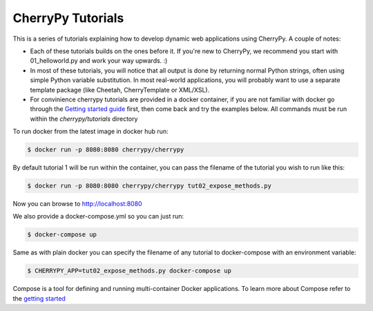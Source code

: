 CherryPy Tutorials
------------------------------------------------------------------------

This is a series of tutorials explaining how to develop dynamic web
applications using CherryPy. A couple of notes:


- Each of these tutorials builds on the ones before it. If you're
  new to CherryPy, we recommend you start with 01_helloworld.py and
  work your way upwards. :)

- In most of these tutorials, you will notice that all output is done
  by returning normal Python strings, often using simple Python
  variable substitution. In most real-world applications, you will
  probably want to use a separate template package (like Cheetah,
  CherryTemplate or XML/XSL).

- For convinience cherrypy tutorials are provided in a docker container,
  if you are not familiar with docker go through the `Getting started
  guide <https://docs.docker.com/get-started/>`_ first, then come back
  and try the examples below. All commands must be run within the
  `cherrypy/tutorials` directory

To run docker from the latest image in docker hub run:

.. code-block:: bash

  $ docker run -p 8080:8080 cherrypy/cherrypy

By default tutorial 1 will be run within the container, you can pass the
filename of the tutorial you wish to run like this:

.. code-block:: bash

  $ docker run -p 8080:8080 cherrypy/cherrypy tut02_expose_methods.py

Now you can browse to http://localhost:8080

We also provide a docker-compose.yml so you can just run:

.. code-block:: bash

  $ docker-compose up

Same as with plain docker you can specify the filename of any tutorial to
docker-compose with an environment variable:

.. code-block:: bash

  $ CHERRYPY_APP=tut02_expose_methods.py docker-compose up

Compose is a tool for defining and running multi-container Docker
applications. To learn more about Compose refer to the `getting
started <https://docs.docker.com/compose/gettingstarted/>`_
